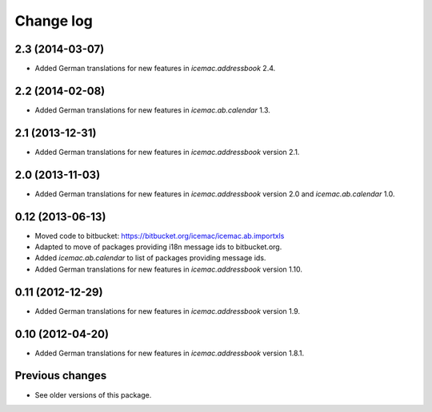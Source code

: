 Change log
==========

2.3 (2014-03-07)
----------------

- Added German translations for new features in `icemac.addressbook` 2.4.


2.2 (2014-02-08)
----------------

- Added German translations for new features in `icemac.ab.calendar` 1.3.


2.1 (2013-12-31)
----------------

- Added German translations for new features in `icemac.addressbook`
  version 2.1.


2.0 (2013-11-03)
----------------

- Added German translations for new features in `icemac.addressbook`
  version 2.0 and `icemac.ab.calendar` 1.0.


0.12 (2013-06-13)
-----------------

- Moved code to bitbucket: https://bitbucket.org/icemac/icemac.ab.importxls

- Adapted to move of packages providing i18n message ids to bitbucket.org.

- Added `icemac.ab.calendar` to list of packages providing message ids.

- Added German translations for new features in `icemac.addressbook`
  version 1.10.

0.11 (2012-12-29)
-----------------

- Added German translations for new features in `icemac.addressbook`
  version 1.9.


0.10 (2012-04-20)
-----------------

- Added German translations for new features in `icemac.addressbook`
  version 1.8.1.

Previous changes
----------------

- See older versions of this package.
